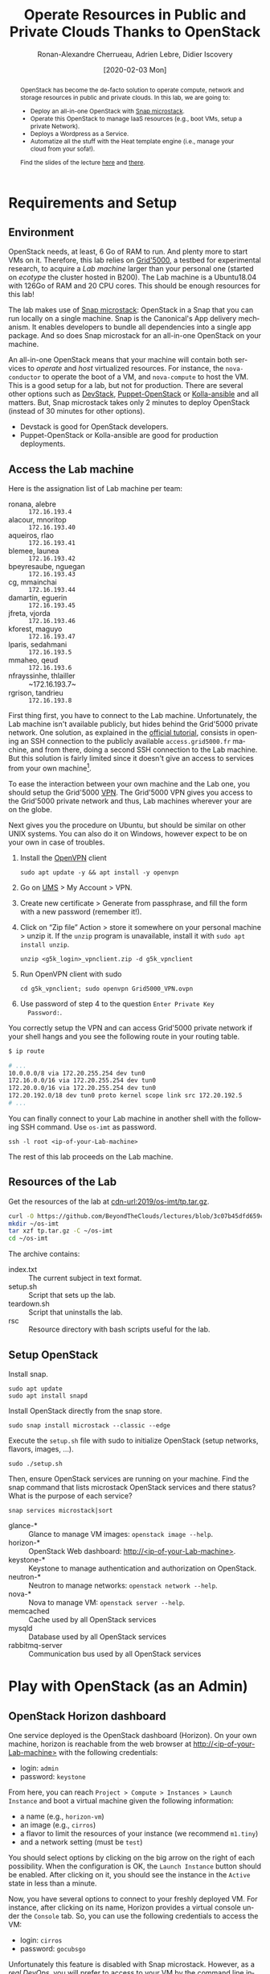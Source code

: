 #+TITLE: Operate Resources in Public and Private Clouds
#+TITLE: Thanks to OpenStack
#+AUTHOR: Ronan-Alexandre Cherrueau, Adrien Lebre, Didier Iscovery
#+EMAIL: {firstname.lastname}@inria.fr
#+DATE: [2020-02-03 Mon]

#+STARTUP: entitiespretty
#+LANGUAGE: en
#+OPTIONS: ^:{} ':t email:t toc:nil
#+PROPERTY: header-args :mkdirp yes
#+MACRO: co  OMH
#+MACRO: c5o Online Mine Hosting
#+LINK: cdn-url      https://github.com/BeyondTheClouds/lectures/blob/3c07b45dfd659cfb5063a199ef92cb09783cb1d8/%s?raw=true
#+LINK: heat-doc     https://docs.openstack.org/heat/train/%s
#+LINK: horizon-url  http://10.16.61.255:80

# -- HTML specific options
#+OPTIONS: html-link-use-abs-url:nil html-preamble:t html-scripts:t html-style:t html5-fancy:t tex:t
#+HTML_DOCTYPE: html5
#+HTML_CONTAINER: div
# #+HTML_LINK_HOME: ../index.html
# #+HTML_LINK_UP: ../index.html
#+HTML_HEAD: <link rel="stylesheet" type="text/css" href="../../../rsc/org.css" />
#+HTML_HEAD: <link rel="stylesheet" type="text/css" href="../../rsc/org.css" />
#+HTML_HEAD: <style>#table-of-contents .tag {display: none;}</style>

#+EXCLUDE_TAGS: noexport
# #+EXCLUDE_TAGS: solution

#+BEGIN_abstract
OpenStack has become the de-facto solution to operate compute, network
and storage resources in public and private clouds. In this lab, we
are going to:
- Deploy an all-in-one OpenStack with [[https://opendev.org/x/microstack/][Snap microstack]].
- Operate this OpenStack to manage IaaS resources (e.g., boot VMs,
  setup a private Network).
- Deploys a Wordpress as a Service.
- Automatize all the stuff with the Heat template engine (i.e., manage
  your cloud from your sofa!).

Find the slides of the lecture [[cdn-url:2018-2019/os-polytech/docs/CloudFogEdgeIntro.pdf][here]] and [[cdn-url:2018-2019/os-polytech/docs/openstack-slides.pdf][there]].
# This document is an [[https://orgmode.org/][Org mode]] document, you can find its source [[cdn-url:index.org][here]].
#+END_abstract

#+TOC: headlines 3

* Table of Contents                                       :TOC_3_gh:noexport:
- [[#requirements-and-setup][Requirements and Setup]]
  - [[#environment][Environment]]
  - [[#access-the-lab-machine][Access the Lab machine]]
  - [[#resources-of-the-lab][Resources of the Lab]]
  - [[#setup-openstack][Setup OpenStack]]
- [[#play-with-openstack-as-an-admin][Play with OpenStack (as an Admin)]]
  - [[#openstack-horizon-dashboard][OpenStack Horizon dashboard]]
  - [[#unleash-the-operator-in-you][Unleash the operator in you]]
    - [[#make-the-world-reaches-the-vm][Make the world reaches the VM]]
    - [[#make-the-vm-reaches-the-world][Make the VM reaches the world]]
  - [[#in-encryption-we-trust][In encryption we trust]]
  - [[#the-art-of-contextualizing-a-vm][The art of contextualizing a VM]]
    - [[#debian-9-ftw][Debian 9 FTW]]
    - [[#cloud-init-in-action][~cloud-init~ in Action]]
  - [[#run-vms-at-near-native-speed][Run VMs at (near-)native speed]]
- [[#deploy-a-wordpress-as-a-service-as-a-devops][Deploy a WordPress as a Service (as a DevOps)]]
- [[#automatize-the-deployment-with-heat][Automatize the Deployment with Heat]]
  - [[#preamble][Preamble]]
  - [[#boot-a-vm][Boot a VM]]
  - [[#need-more-flexibility-lets-add-parameters][Need more flexibility: let's add parameters]]
  - [[#need-to-return-values-lets-use-outputs][Need to return values: let's use outputs!]]
  - [[#integrate-cloud-init][Integrate ~cloud-init~]]
  - [[#dynamic-configuration-with-cloud-init-and-parameters][Dynamic configuration with ~cloud-init~ and parameters]]
  - [[#data-dependency-between-resources][Data dependency between resources]]
  - [[#nested-templates][Nested templates]]
  - [[#nested-templates-with-data-dependency][Nested templates with data dependency]]
  - [[#other-type-of-resources-floating-ip][Other type of resources: floating IP]]
- [[#deploy-a-wordpress-as-a-service-as-a-heat-devops][Deploy a WordPress as a Service (as a Heat DevOps)]]
  - [[#database-vm-template][Database VM template]]
  - [[#web-vm-template][Web VM template]]
  - [[#wordpress-application-template][Wordpress application template]]
- [[#appendix][Appendix]]
  - [[#install-mariadb-on-debian-9][Install MariaDB on Debian 9]]
  - [[#install-wordpress-application-on-debian-9][Install Wordpress application on Debian 9]]
- [[#footnotes][Footnotes]]

* Lecture Notes                                                    :noexport:
#+BEGIN_SRC elisp :results silent :noweb yes
<<export>>
<<publish>>
#+END_SRC

** Export
Do ~C-c C-c~ on the following
#+NAME: export
#+BEGIN_SRC elisp :results silent :noweb yes
(delete-directory "rsc" t)
(org-babel-tangle)
(org-ascii-export-to-ascii)
(org-html-export-to-html)

;; Make the tp.tar.gz
(defun f-cmd (&rest cmds) (s-join " " cmds))
(shell-command (f-cmd "tar czf tp.tar.gz"
                      "index.txt" "setup.sh"
                      "install-heat.sh"
                      "teardown.sh" "rsc"))
#+END_SRC

** Publish
Put it on my personal website and change the link to org file to link
the one in
#+NAME: publish
#+BEGIN_SRC elisp :results silent :noweb yes
(let* ((base-url "https://rcherrueau.github.io")
       (base-dir "~/prog/rcherrueau.github.com/teaching/")
       (export-dir (concat base-dir "2019-2020/os-imt/")))
  ;; Delete export if it exists. Always start from the ground base.
  (when (file-directory-p export-dir)
    (delete-directory export-dir t))

  ;; Create directory and copy index files
  (make-directory export-dir)
  (shell-command (format "cp -r index.html %s" export-dir))
  ;; (shell-command (format "cp -r rsc %s" export-dir))
)
#+END_SRC

** Hide/show solutions
Hide solutions
#+BEGIN_SRC elisp :results silent :noweb yes
(save-excursion
  (while (re-search-forward "\\(BEGIN\\|END\\)_solution" nil t)
    (replace-match "\\1_comment\n# solution"))
  (save-buffer))
#+END_SRC

Show solutions
#+BEGIN_SRC elisp :results silent :noweb yes
(save-excursion
  (while (re-search-forward "\\(BEGIN\\|END\\)_comment\n# solution" nil t)
    (replace-match "\\1_solution"))
  (save-buffer))
#+END_SRC

* Requirements and Setup
** Environment
OpenStack needs, at least, 6 Go of RAM to run. And plenty more to
start VMs on it. Therefore, this lab relies on [[https://www.grid5000.fr/][Grid'5000]], a testbed
for experimental research, to acquire a /Lab machine/ larger than your
personal one (started on /ecotype/ the cluster hosted in B200). The
Lab machine is a Ubuntu18.04 with 126Go of RAM and 20 CPU cores. This
should be enough resources for this lab!

The lab makes use of [[https://github.com/CanonicalLtd/microstack][Snap microstack]]: OpenStack in a Snap that you can
run locally on a single machine. Snap is the Canonical's App delivery
mechanism. It enables developers to bundle all dependencies into a
single app package. And so does Snap microstack for an all-in-one
OpenStack on your machine.

An all-in-one OpenStack means that your machine will contain both
services to /operate/ and /host/ virtualized resources. For instance,
the ~nova-conductor~ to operate the boot of a VM, and ~nova-compute~
to host the VM. This is a good setup for a lab, but not for
production. There are several other options such as [[https://docs.openstack.org/devstack/latest/index.html][DevStack]],
[[https://docs.openstack.org/puppet-openstack-guide/latest/][Puppet-OpenStack]] or [[https://docs.openstack.org/developer/kolla-ansible/][Kolla-ansible]] and all matters. But, Snap
microstack takes only 2 minutes to deploy OpenStack (instead of 30
minutes for other options).

#+BEGIN_note
- Devstack is good for OpenStack developers.
- Puppet-OpenStack or Kolla-ansible are good for production
  deployments.
#+END_note

** Access the Lab machine
:PROPERTIES:
:CUSTOM_ID: sec:assign-lab
:END:
Here is the assignation list of Lab machine per team:
- ronana, alebre :: ~172.16.193.4~
- alacour, mnoritop :: ~172.16.193.40~
- aqueiros, rlao :: ~172.16.193.41~
- blemee, launea :: ~172.16.193.42~
- bpeyresaube, nguegan :: ~172.16.193.43~
- cg, mmainchai :: ~172.16.193.44~
- damartin, eguerin :: ~172.16.193.45~
- jfreta, vjorda :: ~172.16.193.46~
- kforest, maguyo :: ~172.16.193.47~
- lparis, sedahmani :: ~172.16.193.5~
- mmaheo, qeud :: ~172.16.193.6~
- nfrayssinhe, thlailler :: ~172.16.193.7~
- rgrison, tandrieu :: ~172.16.193.8~

First thing first, you have to connect to the Lab machine.
Unfortunately, the Lab machine isn't available publicly, but hides
behind the Grid'5000 private network. One solution, as explained in
the [[https://www.grid5000.fr/mediawiki/index.php/Getting_Started#Connecting_for_the_first_time][official tutorial]], consists in opening an SSH connection to the
publicly available ~access.grid5000.fr~ machine, and from there, doing
a second SSH connection to the Lab machine. But this solution is
fairly limited since it doesn't give an access to services from your
own machine[fn:g5k-tunnel].

To ease the interaction between your own machine and the Lab one, you
should setup the Grid'5000 [[https://en.wikipedia.org/wiki/Virtual_private_network][VPN]]. The Grid'5000 VPN gives you access to
the Grid'5000 private network and thus, Lab machines wherever your are
on the globe.

Next gives you the procedure on Ubuntu, but should be similar on other
UNIX systems. You can also do it on Windows, however expect to be on
your own in case of troubles.

1. Install the [[https://openvpn.net/][OpenVPN]] client
   : sudo apt update -y && apt install -y openvpn
3. Go on [[https://api.grid5000.fr/stable/users/][UMS]] > My Account > VPN.
4. Create new certificate > Generate from passphrase, and fill the
   form with a new password (remember it!).
5. Click on "Zip file" Action > store it somewhere on your personal
   machine > unzip it. If the ~unzip~ program is unavailable, install
   it with ~sudo apt install unzip~.
   : unzip <g5k_login>_vpnclient.zip -d g5k_vpnclient
6. Run OpenVPN client with sudo
   : cd g5k_vpnclient; sudo openvpn Grid5000_VPN.ovpn
7. Use password of step 4 to the question ~Enter Private Key
   Password:~.

You correctly setup the VPN and can access Grid'5000 private network
if your shell hangs and you see the following route in your routing
table.
#+begin_src bash
$ ip route

# ...
10.0.0.0/8 via 172.20.255.254 dev tun0
172.16.0.0/16 via 172.20.255.254 dev tun0
172.20.0.0/16 via 172.20.255.254 dev tun0
172.20.192.0/18 dev tun0 proto kernel scope link src 172.20.192.5
# ...
#+end_src

You can finally connect to your Lab machine in another shell with the
following SSH command. Use ~os-imt~ as password.
: ssh -l root <ip-of-your-Lab-machine>

The rest of this lab proceeds on the Lab machine.

** Resources of the Lab
:PROPERTIES:
:CUSTOM_ID: sec:rscs-lab
:END:
Get the resources of the lab at [[cdn-url:2019/os-imt/tp.tar.gz]].

#+BEGIN_SRC bash
curl -O https://github.com/BeyondTheClouds/lectures/blob/3c07b45dfd659cfb5063a199ef92cb09783cb1d8/2019-2020/os-imt/tp.tar.gz?raw=true
mkdir ~/os-imt
tar xzf tp.tar.gz -C ~/os-imt
cd ~/os-imt
#+END_SRC

The archive contains:
- index.txt :: The current subject in text format.
- setup.sh :: Script that sets up the lab.
- teardown.sh :: Script that uninstalls the lab.
- rsc :: Resource directory with bash scripts useful for the lab.

** Setup OpenStack
Install snap.
: sudo apt update
: sudo apt install snapd

Install OpenStack directly from the snap store.
: sudo snap install microstack --classic --edge

Execute the ~setup.sh~ file with sudo to initialize OpenStack (setup
networks, flavors, images, ...).
: sudo ./setup.sh

#+BEGIN_do
Then, ensure OpenStack services are running on your machine. Find the
snap command that lists microstack OpenStack services and there
status? What is the purpose of each service?

#+BEGIN_solution
: snap services microstack|sort

- glance-* :: Glance to manage VM images: ~openstack image --help~.
- horizon-* :: OpenStack Web dashboard: [[http://<ip-of-your-Lab-machine>]].
- keystone-* :: Keystone to manage authentication and authorization
                on OpenStack.
- neutron-* :: Neutron to manage networks: ~openstack network --help~.
- nova-* :: Nova to manage VM: ~openstack server --help~.
- memcached :: Cache used by all OpenStack services
- mysqld :: Database used by all OpenStack services
- rabbitmq-server :: Communication bus used by all OpenStack services
#+END_solution
#+END_do

*** Installation script                                            :noexport:
#+BEGIN_SRC bash :noweb tangle :tangle ./setup.sh :shebang #!/usr/bin/env bash
set -o errexit
set -o xtrace

# Install the bare necessities
apt install --yes --quiet silversearcher-ag curl tcpdump kmod vim htop
snap install openstackclients --classic --candidate

# Initialize  OpenStack
microstack.init --auto

# Put Identity endpoint in the `microstack` region.
#
# Identity endpoint is put in `None` region. This makes it unavailable
# from a client in the default `microstack` region (as student).
# $ sudo microstack.openstack endpoint list --service Identity
# > +--------+--------------+--------------+-----------+----------------------------+
# > | Region | Service Name | Service Type | Interface | URL                        |
# > +--------+--------------+--------------+-----------+----------------------------+
# > | None   | keystone     | identity     | admin     | http://10.20.20.1:5000/v3/ |
# > | None   | keystone     | identity     | internal  | http://10.20.20.1:5000/v3/ |
# > | None   | keystone     | identity     | public    | http://10.20.20.1:5000/v3/ |
# > +--------+--------------+--------------+-----------+----------------------------+
for id in $(microstack.openstack endpoint list --service identity -c ID -f value)
do
    microstack.openstack endpoint set --region microstack "${id}"
done

# Make nova use qemu instead of qemu-kvm
# i.e,:
# > [libvirt]
# > virt_type = kvm             # rewrite to qemu
# > cpu_mode = host-passthrough # rewrite to host-model
NOVA_HYPERV_CONF=/var/snap/microstack/common/etc/nova/nova.conf.d/hypervisor.conf
sed -i 's|virt_type.\+|virt_type = qemu|' $NOVA_HYPERV_CONF
sed -i 's|cpu_mode.\+|cpu_mode = host-model|' $NOVA_HYPERV_CONF
snap restart microstack.nova-compute

# Change horizon conf to make it listen on any host
HORIZON_CONF=/var/snap/microstack/common/etc/horizon/local_settings.d/_09_rcherr_horizon_tweaks.py
echo "# Allow connections from any hosts" > $HORIZON_CONF
echo "ALLOWED_HOSTS = ['*']" > $HORIZON_CONF
snap restart microstack.horizon-uwsgi

# Put snap openstackclients into the path.
export PATH=/snap/bin:$PATH

set +o xtrace
<<lst:undo-icmp/ssh-sec-groups>>

<<lst:undo-extnet-setup>>
set -o xtrace
#+END_SRC

*** Teardown script                                                :noexport:
#+BEGIN_SRC bash :noweb tangle :tangle ./teardown.sh :shebang #!/usr/bin/env bash
set -o xtrace

<<lst:undo-extnet-setup>>

sudo snap remove --purge openstackclients
sudo microstack.remove --auto --purge
#+END_SRC

* Play with OpenStack (as an Admin)
:PROPERTIES:
:CUSTOM_ID: sec:play-with-os
:END:
** OpenStack Horizon dashboard
One service deployed is the OpenStack dashboard (Horizon). On your own
machine, horizon is reachable from the web browser at
[[http://<ip-of-your-Lab-machine>]] with the following credentials:
- login: ~admin~
- password: ~keystone~

From here, you can reach ~Project > Compute > Instances > Launch
Instance~ and boot a virtual machine given the following information:
- a name (e.g., ~horizon-vm~)
- an image (e.g., ~cirros~)
- a flavor to limit the resources of your instance (we recommend
  ~m1.tiny~)
- and a network setting (must be ~test~)

You should select options by clicking on the big arrow on the right of
each possibility. When the configuration is OK, the ~Launch Instance~
button should be enabled. After clicking on it, you should see the
instance in the ~Active~ state in less than a minute.

Now, you have several options to connect to your freshly deployed VM.
For instance, after clicking on its name, Horizon provides a virtual
console under the ~Console~ tab. So, you can use the following
credentials to access the VM:
- login: ~cirros~
- password: ~gocubsgo~
Unfortunately this feature is disabled with Snap microstack. However,
as a /real DevOps/, you will prefer to access to your VM by the
command line interface ...

** Unleash the operator in you
:PROPERTIES:
:CUSTOM_ID: sec:os-cli
:END:
While Horizon is helpful to discover OpenStack features, this is not
the tool of choice for a real operator. A real operator prefers
command line interface 😄. You are lucky, OpenStack provides such a
command line interface.

To use it, you need to set your environment with the OpenStack
credentials, so that the command line won't bother you by requiring
credentials each time. You can retrieve this information through the
Horizon interface by clicking on the ~admin~ dropdown list at the top
right corner, and get the "OpenStack RC File V3" (or by following
[[http://<ip-of-your-Lab-machine>/project/api_access/openrc/]]).

To setup your environment please download and source this file on your
Lab machine.
: source ./admin-openrc.sh

You can then check that your environment is correctly set.
#+begin_src bash
$ env|fgrep OS_|sort

OS_AUTH_URL==http://10.20.20.1:5000/v3/
OS_IDENTITY_API_VERSION=3
OS_INTERFACE=public
OS_PASSWORD=keystone
OS_PROJECT_DOMAIN_ID=default
OS_PROJECT_ID=76c02713292e4d3cba0625c9995a96aa
OS_PROJECT_NAME=admin
OS_REGION_NAME=microstack
OS_USER_DOMAIN_NAME=Default
OS_USERNAME=admin
#+end_src

All operations to manage OpenStack are done through one unique command
line, called ~openstack <service> <action> ...~. Doing an ~openstack
--help~ displays the /really long/ list of services/possibilities
provided by this command. The following gives you a selection of the
most often used commands to operate your Cloud:
- List OpenStack running services :: ~openstack endpoint list~
- List images :: ~openstack image list~
- List flavors :: ~openstack flavor list~
- List networks :: ~openstack network list~
- List computes :: ~openstack hypervisor list~
- List VMs (running or not) :: ~openstack server list~
- Get details on a specific VM :: ~openstack server show <vm-name>~
- Start a new VM :: ~openstack server create --image <image-name> --flavor <flavor-name> --nic net-id=<net-id> <vm-name>~
- View VMs logs :: ~openstack console log show <vm-name>~

#+BEGIN_do
Using all these commands, you can use the CLI to start a new tiny
cirros VM called ~cli-vm~.
#+BEGIN_solution
#+BEGIN_src bash
openstack server create \
  --image cirros \
  --flavor m1.tiny \
  --network test \
  cli-vm
#+END_src
#+END_solution
#+END_do

Then, display the information about your VM with the following
command:
: openstack server show cli-vm

Note in particular the ~status~ of your VM (and how to extract that
information from the command line with the ~-c~ and ~-f~ options).
: openstack server show cli-vm -c status -f json

This status will go from ~BUILD~: OpenStack is looking for the best
place to boot the VM; to ~ACTIVE~: your VM is running. The status
could also be ~ERROR~ if you are experiencing hard times with your
infrastructure.

A VM in ~ACTIVE~ state still has to go through the [[http://www.tldp.org/LDP/intro-linux/html/sect_04_02.html][boot process and
init]]. Hence, you may still have to wait for one minute or two that
your VM finishes to boot. You can check that your VM finished to boot
by looking at its logs with ~openstack console log show cli-vm~. A
CirrOS VM finished to boot when last lines are:
#+BEGIN_EXAMPLE
=== cirros: current=0.4.0 latest=0.4.0 uptime=29.16 ===
  ____               ____  ____
 / __/ __ ____ ____ / __ \/ __/
/ /__ / // __// __// /_/ /\ \
\___//_//_/  /_/   \____/___/
   http://cirros-cloud.net


login as 'cirros' user. default password: 'gocubsgo'. use 'sudo' for root.
cli-vm login:
#+END_EXAMPLE

*** Make the world reaches the VM
With the previous ~openstack server create~ command, the VM boots with
a private IP. Private IPs are used for communication between VMs,
meaning you cannot ping your VM from an external network (e.g., the
Lab machine). To make your VM pingable from the Lab machine, you have
to manually affect it a floating IP of the ~external~ network.
#+BEGIN_SRC bash
ALLOCATED_FIP=$(openstack floating ip create \
  -c floating_ip_address -f value external)
echo "${ALLOCATED_FIP}"
openstack server add floating ip cli-vm "${ALLOCATED_FIP}"
#+END_SRC

Then, ask again for the status of your VM and its IPs.
: openstack server show cli-vm -c status -c addresses

#+BEGIN_comment
*Note for the teacher:* The [[lst:undo-icmp/ssh-sec-groups]] code undoes
the [[https://opendev.org/x/microstack/src/commit/1a25e50a172db7331edf2f836f3c2005222bb4c5/tools/init/init/questions/__init__.py#L697-L726][microstack setup of default security rules]], so students have to
resolve the next challenge (i.e., the next ~begin_do~). This bash
snippet is tangle into [[file:setup.sh]] and could be disable in case of a
no network-oriented students.
#+END_comment
#+name: lst:undo-icmp/ssh-sec-groups
#+begin_src bash :exports none
# Remove icmp and tcp security group rules of `microstack.init --auto`
for rule in $(microstack.openstack security group rule list --protocol icmp -c ID -f value)
do
    microstack.openstack security group rule delete "${rule}"
done
for rule in $(microstack.openstack security group rule list --protocol tcp -c ID -f value)
do
    microstack.openstack security group rule delete "${rule}"
done
#+end_src

#+BEGIN_do
Ping ~cli-vm~ on its floating IP.
: ping "$ALLOCATED_FIP"

Does it work? Why? Hint: [[https://docs.openstack.org/neutron/latest/feature_classification/general_feature_support_matrix.html#operation_Security_Groups][OpenStack sets security groups by default]].
Find the command that list the security group rules of the ~admin~
project. # (i.e., ~openstack project show admin~).

#+BEGIN_solution
Regarding security rules, OpenStack is very conservative by default
and prevents ingress and egress traffic. Spot the ~None~ value at ~IP
Protocol~, and ~0.0.0.0/0~ [[https://en.wikipedia.org/wiki/Classless_Inter-Domain_Routing][CIDR]] at ~IP Range~, in the result table of
the command that list security group rules of the admin project: These
values should be interpreted as /"~None~ protocol on any (~0.0.0.0/0~)
network is allowed"/.
#+BEGIN_src bash
$ SECGROUP_ID=`openstack security group list --project admin -f value -c ID`
$ openstack security group rule list -c ID -c "IP Protocol" -c "IP Range" $SECGROUP_ID

+--------------------------------------+-------------+-----------+
| ID                                   | IP Protocol | IP Range  |
+--------------------------------------+-------------+-----------+
| 473c2c5e-bd23-4b56-9d33-2276e483ac33 | None        | 0.0.0.0/0 |
| ecd3aa5a-acde-4e9f-9738-14945bcee258 | None        | 0.0.0.0/0 |
| 5b08ae18-ed18-4a82-8382-aa1cfc3effff | None        | ::/0      |
| 9b104d51-61d2-4a0f-bac4-36b5803ac721 | None        | ::/0      |
+--------------------------------------+-------------+-----------+
#+END_src
#+END_solution

Then, make it work for ~10.20.20.0/24~ network. See examples of
security groups rules in the [[https://docs.openstack.org/neutron/latest/admin/deploy-lb-selfservice.html#verify-network-operation][neutron doc]].

#+BEGIN_solution
To make it work, you have to setup new rules in the security group of
the ~admin~ project. The following rules allow ICMP packets (for ping)
and TCP on port 22 (for SSH connection) on the VM.
#+BEGIN_src bash
openstack security group rule create $SECGROUP_ID --proto icmp --remote-ip 10.20.20.0/24
openstack security group rule create $SECGROUP_ID --proto tcp --remote-ip 10.20.20.0/24 \
  --dst-port 22
#+END_src
#+END_solution
#+END_do

Once you succeed to ping the vm, you should also be able to SSH on it.
: ssh -l cirros "$ALLOCATED_FIP"

*** Make the VM reaches the world
#+BEGIN_comment
*Note for the teacher:* The [[lst:undo-extnet-setup]] code undoes the
[[https://opendev.org/x/microstack/src/commit/1a25e50a172db7331edf2f836f3c2005222bb4c5/snap-overlay/bin/setup-br-ex#L21-L22][microstack network setup]], so students have to resolve the next
challenge (i.e., the next ~begin_do~). This bash snippet is tangle
into [[file:setup.sh]] and could be disable in case of a no
network-oriented students.
#+END_comment
#+name: lst:undo-extnet-setup
#+begin_src bash :exports none
# Undo the external network setup of `microstack.init --auto`
sysctl -w net.ipv4.ip_forward=0 > /dev/null
extcidr=10.20.20.0/24  # find it with `sudo iptables -t nat -L`
iptables -w -t nat -D POSTROUTING -s $extcidr ! -d $extcidr -j MASQUERADE > /dev/null
#+end_src

From the cirros, ping the outside world.
: ping 8.8.8.8  # GOOGLE could you HEAR me?!

#+BEGIN_do
Does it work? Why? To help you in your diagnosis, here is a list of
hints to check:
- Ping the VM and Google *from the Lab machine*. The ping should work
  for both. What does it mean for the Lab machine regarding
  communications between VMs and the Internet?
  #+BEGIN_solution
  : ping -c 2 $ALLOCATED_FIP; ping -c 2 8.8.8.8
  The ping from the Lab machine works for both the VM and Google.
  Thus, the Lab machine /could be a gateway/ between VMs and the
  Internet.
  #+END_solution

- Note the IP address of ~$ALLOCATED_FIP~. From which network this IP
  comes? Which NIC serves that network on the Lab machine?
  #+BEGIN_solution
  : echo "$ALLOCATED_FIP"
  : openstack subnet show external-subnet -c cidr -c allocation_pools
  : ip address | fgrep -B 2 10.20.20
  The IP of the VM comes from the network 10.20.20.0/24, which is
  served on the Lab machine by ~br-ex~.
  #+END_solution

- Do a ~tcpdump~ on that NIC. Do you see the ICMP packets from
  ~$ALLOCATED_FIP~ that flow over that NIC?
  #+BEGIN_solution
  : sudo tcpdump -nni br-ex icmp
  The ~tcpdump~ on ~br-ex~ shows ping ~echo request~ packets, but no
  ~echo reply~. So the packets are lost somewhere.... In other words,
  the Lab machine does not play its role of gateway between VMs and
  the Internet.
  #+END_solution

- Find the route that forward packets to the Internet on Lab machine.
  Do a ~tcpdump~ on the NIC that servers that route. Do you see the
  ICMP packets flow over that NIC?
  #+BEGIN_solution
  To ensure that something is wrong on the Lab machine regarding its
  role of gateway between VMs and the Internet, let's find the route
  that forwards Google packets out of the Lab machine.
  : $ ip route
  :
  : default via 192.168.121.1 dev eth0 proto dhcp src 192.168.121.77 metric 100
  : 10.20.20.0/24 dev br-ex proto kernel scope link src 10.20.20.1
  : 192.168.121.0/24 dev eth0 proto kernel scope link src 192.168.121.77
  : 192.168.121.1 dev eth0 proto dhcp scope link src 192.168.121.77 metric 100
  The command does not show up an /explicit/ route for ~8.8.8.0/9~
  packets. This means that packets are supposed to flow through the
  /default/ route served by the ~eth0~ NIC on my machine.

  Next, do a ~tcpdump~ on that NIC to see if the ICMP packet go
  through it.
  : sudo tcpdump -nni eth0 icmp
  Nothing appears. So ICMP packet are lost somewhere between ~br-ex~
  and ~eth0~, despite the first hint.

  To put it differently, the Lab machine does not forward the incoming
  traffic on ~br-ex~ to ~eth0~. And this is normal, there is [[https://serverfault.com/questions/749682/ip-forwarding-on-linux-anything-important-to-make-sure-to-do-or-know][no reason]]
  for Linux to enable this by default. However in our case, we have to
  activate it. This is called /Kernel IP Forwarding/, and it could be
  set up with the next command (or ~echo 1 >
  /proc/sys/net/ipv4/ip_forward~).
  : sudo sysctl -w net.ipv4.ip_forward=1

  #+BEGIN_note
  Sometimes activating the kernel IP forwarding is not enough,
  [[http://www.microhowto.info/howto/enable_forwarding_of_ipv4_packets.html#idp17360][especially in case of firewalling]]. A common place to perform packet
  filtering of routed traffic is in the ~FORWARD~ chain of the filter
  table.
  : sudo iptables -t filter -L FORWARD -n

  If a rule drops packet, then it is mandatory to accept them with a
  new rule.
  : iptables -A FORWARD -j ACCEPT
  #+END_note
  #+END_solution

- After making the packets flow on the second NIC, is everything OK
  with the IP address of the source in the ~tcpdump~ on ~eth0~?
  #+BEGIN_solution
  From now, the ping of Google from the VM reaches Internet via ~eth0~
  (as seen by ~tcpdump -nni eth0 icmp~). Unfortunately, it still does
  not do the trick, because the packet goes out with the ~10.20.20.*~
  source address. For this reason, Google sees ~ICMP echo request~
  incoming packets from ~10.20.20.*~ and hence, replies ~ICMP echo
  reply~ to ~10.20.20.*~ which does not makes sense out of a private
  network.

  You have to change the source IP of out packet (~10.20.20.*~) to
  gateway's IP (i.e., Your lab machine). The ~iptables~ will then
  automatically change the replied packet's destination IP
  (~<ip-of-your-Lab-machine>~) to the original source IP
  (~10.20.20.*~). This process is called a SNAT and you can implement
  it with ~iptables~ (see,
  https://www.systutorials.com/1372/setting-up-gateway-using-iptables-and-route-on-linux/).

  Set up the SNAT with ~iptables~. The following rule should be read
  "In the ~nat~ table, for packets that leave the machine (~-A
  POSTROUTING~) and incoming from network ~10.20.20.0/24~ (~-s~) and
  not at destination of the network ~10.20.20.0/24~ (~! -d~), then
  replace the sender's address by the router's address (~-j
  MASQUERADE~)."
  # : sudo iptables -t nat -A POSTROUTING ! -d 10.20.20.0/24 -o <NIC-of-your-Lab-machine> -j SNAT --to-source <ip-of-your-Lab-machine>
  : sudo iptables -t nat -A POSTROUTING -s 10.20.20.0/24 ! -d 10.20.20.0/24 -j MASQUERADE
  #+END_solution
#+END_do

Go on, and play with the ~openstack~ cli. For instance, list all
features offered by Nova with ~openstack server --help~ and try to
figure out how to:
1. SSH on ~cli-vm~ using its name rather than its IP;
2. Suspend and resume it;
3. Create a snapshot of ~cli-vm~;
4. Boot a new machine ~cli-vm-clone~ from the snapshot.
5. Delete ~cli-vm-clone~;

#+BEGIN_solution
#+BEGIN_SRC bash
# 1.
openstack server ssh cli-vm -l cirros
# 2.
openstack server suspend cli-vm; openstack server show cli-vm -c status
openstack server resume cli-vm; openstack server show cli-vm -c status
# 3.
openstack server image create --name cli-vm-img cli-vm; openstack image list
# 4.
openstack server create --wait --flavor m1.tiny \
  --network test --image cli-vm-img \
  cli-vm-clone
# 5.
openstack server delete cli-vm-clone
#+END_SRC
#+END_solution

** In encryption we trust
:PROPERTIES:
:CUSTOM_ID: sec:enc-trust
:END:
Any cirros VMs share the same credentials (i.e., ~cirros~, ~gocubsgo~)
which is a security problem. As a IaaS DevOps, you want that only some
clients can SSH on the VMs. Fortunately, OpenStack helps with the
management of SSH keys. OpenStack can generate a SSH key and push the
public counterpart on the VM. Therefore, doing a ~ssh~ on the VM will
use the SSH key instead of asking the client to fill the credentials.

Make an SSH key and store the private counterpart in =./admin.pem=.
Then, give that file the correct permission access.
: openstack keypair create --private-key ./admin.pem admin
: chmod 600 ./admin.pem

Start a new VM and ask OpenStack to copy the public counterpart of
your SSH key in the =~/.ssh/authorized_keys= of the VM (i.e., note the
~--key-name admin~).
#+BEGIN_SRC bash
openstack server create --wait --image cirros \
  --flavor m1.tiny --network test \
  --key-name admin cli-vm-adminkey
#+END_SRC

Attach it a floating IP.
#+BEGIN_SRC bash
openstack server add floating ip \
  cli-vm-adminkey \
  $(openstack floating ip create -c floating_ip_address -f value external)
#+END_SRC

Now you can access your VM using SSH without filling credentials.
#+BEGIN_SRC bash
openstack server ssh cli-vm-adminkey \
  --login cirros \
  --identity ./admin.pem
#+END_SRC

#+BEGIN_note
Or directly with the ~ssh~ command --- for bash lovers ❤.
: ssh -i ./admin.pem -l cirros $(openstack server show cli-vm-adminkey -c addresses -f value | sed  -Er 's/test=.+ (10\.20\.20\.[0-9]+).*/\1/g')

A regular ~ssh~ command looks like ~ssh -i <identity-file> -l <name>
<server-ip>~. The OpenStack command followed by the ~sed~ returns the
floating IP of ~cli-vm-adminkey~. You may have to adapt it a bit
according to your network cidr.
: openstack server show cli-vm-adminkey -c addresses -f value | sed  -Er 's/test=.+ (10\.20\.20\.[0-9]+).*/\1/g'
#+END_note

** The art of contextualizing a VM
Contextualizing is the process that automatically installs software,
alters configurations, and does more on a machine as part of its boot
process. On OpenStack, contextualizing is achieved thanks to
[[https://cloud-init.io/][~cloud-init~]]. It is a program that runs at the boot time to customize
the VM.

You have already used ~cloud-init~ without even knowing it! The
previous command ~openstack server create~ with the ~--identity~
parameter tells OpenStack to make the public counterpart of the SSH
key available to the VM. When the VM boots for the first time,
~cloud-init~ is (among other tasks) in charge of fetching this public
SSH key from OpenStack, and copy it to =~/.ssh/authorized_keys=.
Beyond that, ~cloud-init~ is in charge of many aspects of the VM
customization like mounting volume, resizing file systems or setting
an hostname (the list of ~cloud-init~ modules can be found [[http://cloudinit.readthedocs.io/en/latest/topics/modules.html][here]]).
Furthermore, ~cloud-init~ is able to run a bash script that will be
executed on the VM as ~root~ during the boot process.

*** Debian 9 FTW
:PROPERTIES:
:CUSTOM_ID: sec:debian9-ftw
:END:
When it comes the time to deal with real applications, we cannot use
cirros VMs anymore. A Cirros VM is good for testing because it starts
fast and has a small memory footprint. However, do not expect to
launch [[https://en.wikipedia.org/wiki/MariaDB][MariaDB]] or even [[https://github.com/busyloop/lolcat][~lolcat~]] on a cirros.

We are going to run several Debian9 VMs in this section. But, a
Debian9 takes a lot more of resources to run. For this reason, you may
want to release all your resources before going further.

#+NAME: lst:delete-rscs
#+BEGIN_SRC bash
# Delete VMs
for vm in $(openstack server list -c ID -f value); do \
  echo "Deleting ${vm}..."; \
  openstack server delete "${vm}"; \
done

# Releasing floating IPs
for ip in $(openstack floating ip list -c "Floating IP Address" -f value); do \
  echo "Releasing ${ip}..."; \
  openstack floating ip delete "${ip}"; \
done
#+END_SRC

Then, download the Debian9 image with support of ~cloud-init~.
#+BEGIN_SRC bash
curl -L -o /tmp/debian-9.qcow2 \
  https://cdimage.debian.org/cdimage/openstack/current-9/debian-9-openstack-amd64.qcow2
#+END_SRC

#+BEGIN_do
Import the image into Glance; name it ~debian-9~. Use ~openstack image
create --help~ for creation arguments. Find values example with
~openstack image show cirros~.
#+BEGIN_solution
#+BEGIN_SRC bash
openstack image create --disk-format=qcow2 \
  --container-format=bare --property architecture=x86_64 \
  --public --file /tmp/debian-9.qcow2 \
  debian-9
#+END_SRC
#+END_solution

And, create a new ~m1.mini~ flavor with 5 Go of Disk, 2 Go of RAM, 2
VCPU and 1 Go of swap. Use ~openstack flavor create --help~ for
creation arguments.
#+BEGIN_solution
#+BEGIN_SRC bash
openstack flavor create --ram 2048 \
  --disk 5 --vcpus 2 --swap 1024 \
  --public m1.mini
#+END_SRC
#+END_solution
#+END_do

*** ~cloud-init~ in Action
:PROPERTIES:
:CUSTOM_ID: sec:cloud-init
:END:
To tell ~cloud-init~ to load and execute a specific script at boot
time, you should append the ~--user-data <file/path/of/your/script>~
extra argument to the regular ~openstack server create~ command.

#+BEGIN_do
Start a new VM named ~art-vm~ based on the ~debian-9~ image and the
~m1.mini~ flavor. The VM should load and execute the script [[lst:art.sh]]
-- available under [[cdn-url:rsc/art.sh][~rsc/art.sh~]] -- that installs the [[https://github.com/cmatsuoka/figlet][~figlet~]] and
[[https://github.com/busyloop/lolcat][~lolcat~]] softwares on the VM.

#+BEGIN_solution
#+BEGIN_SRC bash
openstack server create --wait --image debian-9 \
  --flavor m1.mini --network test \
  --key-name admin \
  --user-data ./rsc/art.sh \
  art-vm
#+END_SRC
#+END_solution
#+END_do

#+CAPTION: ~cloud-init~ script available under [[cdn-url:rsc/art.sh][~rsc/art.sh~]]
#+NAME: lst:art.sh
#+BEGIN_SRC bash :tangle ./rsc/art.sh
#!/usr/bin/env bash
# Fix DNS resolution
echo "" > /etc/resolv.conf
echo "nameserver 8.8.8.8" >> /etc/resolv.conf

# Install figlet and lolcat
apt update
apt install -y figlet lolcat
#+END_SRC

You can follow the correct installation of software with:
: watch openstack console log show --lines=20 art-vm

#+BEGIN_do
Could you notice /when/ the VM has finished to boot based on the
~console log~ output?
#+BEGIN_solution
#+BEGIN_src bash :tangle ./rsc/wordpress-deploy.sh :shebang #!/usr/bin/env bash
function wait_contextualization {
  # Get the log
  local vm="$1"
  local console_log=$(openstack console log show --lines=20 "${vm}")

  # Loop till cloud-init finished
  local cloudinit_end_rx="Cloud-init v\. .\+ finished"
  echo "Waiting for cloud-init to finish..."
  echo "Current status is:"
  while ! echo "${console_log}"|grep -q "${cloudinit_end_rx}"
  do
      echo "${console_log}"
      sleep 5

      # Compute the new console log before clearing
      # so the screen is not blank for two long.
      local new_console_log=$(openstack console log show --lines=20 "${vm}")

      # Clear the screen (`cuu1` move cursor up by one line, `el`
      # clear the line)
      while read -r line; do
          tput cuu1; tput el
      done <<< "${console_log}"

      console_log="${new_console_log}"
  done

  # cloud-init finished
  echo "${console_log}"|grep "${CLOUDINIT_END_RX}"
}
#+END_src

Then use it as the following.
: wait_contextualization art-vm
#+END_solution
#+END_do

Then, attach it a floating IP.
#+BEGIN_SRC bash
openstack server add floating ip \
  art-vm \
  $(openstack floating ip create -c floating_ip_address -f value external)
#+END_SRC

Hence, you can jump on the VM and call the ~figlet~ and ~lolcat~
software.
#+BEGIN_example
$ openstack server ssh art-vm \
    --login debian \
    --identity ./admin.pem

The authenticity of host '10.20.20.13 (10.20.20.13)' can't be established.
ECDSA key fingerprint is SHA256:WgAn+/gWYg9MkauihPyQGwC0LJ8sLWM/ySrUzN8cK9w.
Are you sure you want to continue connecting (yes/no)? yes

debian@art-vm:~$ figlet "The Art of Contextualizing a VM" | lolcat
#+END_example

** Run VMs at (near-)native speed
Every time you do an ~openstack server create ...~, your request hits,
at some point, the ~nova~ services. It starts by the ~nova-api~ that
processes the REST request. The API, in turns, calls the
~nova-conductor~ that orchestrates the boot: performs some checks,
finds eligible computes and chooses one to transmit the boot order to
its ~nova-compute~. Finally, the ~nova-compute~ asks to the underlying
hypervisor to start the VM.

In your current setup, the hypervisor of your ~nova-compute~ runs
[[https://en.wikipedia.org/wiki/QEMU][QEMU]]. QEMU is a free emulator for hardware virtualization. It supports
a large variety of guest operating systems, but the emulation is a bit
slow. Fortunately, QEMU can be used with [[http://www.linux-kvm.org/][KVM]] to run virtual machines
at near-native speed. KVM (Kernel-based Virtual Machine) is a free
full virtualization solution for Linux that takes advantage of x86
hardware extensions (Intel VT or AMD-V).

To check if the x86 of your Lab machine provides hardware
virtualization, execute the following command.
: egrep -c '(vmx|svm)' /proc/cpuinfo
If it outputs a number greater than 0, then proceed with the following
to speed up the VMs execution. Seek the [[https://docs.openstack.org/nova/stein/admin/configuration/hypervisor-kvm.html][Nova documentation]] for some
help.

#+BEGIN_do
- Check that the KVM kernel module is loaded, and load it otherwise.
  #+BEGIN_solution
  /From the [[https://docs.openstack.org/nova/stein/admin/configuration/hypervisor-kvm.html#for-x86-based-systems][Nova documentation]]/

  Do the following command to list the loaded kernel modules and
  verify that the KVM modules are loaded.
  : lsmod|fgrep kvm
  If the output includes ~kvm_intel~ or ~kvm_amd~, the KVM hardware
  virtualization modules are loaded and your kernel meets the module
  requirements for OpenStack Compute.

  If the output does not show that the KVM module is loaded, run the
  next command.
  : modprobe -a kvm
  : modprobe -a kvm-intel  # for Intel
  : modprobe -a kvm-amd    # for amd
  #+END_solution

- Change the configuration of ~nova-compute~ hypervisor (file
  ~/var/snap/microstack/common/etc/nova/nova.conf.d/hypervisor.conf~)
  to support KVM and restart it.
  #+BEGIN_solution
  : NOVA_HYPERV_CONF=/var/snap/microstack/common/etc/nova/nova.conf.d/hypervisor.conf
  : sudo sed -i 's|virt_type.\+|virt_type = kvm|' $NOVA_HYPERV_CONF
  : sudo sed -i 's|cpu_mode.\+|cpu_mode = host-passthrough|' $NOVA_HYPERV_CONF
  : sudo snap restart microstack.nova-compute
  #+END_solution
#+END_do

Finally, create a new VM such as in the [[#sec:cloud-init][previous section]] and
appreciate how fast your VM displays the ~figlet "The Art of
Contextualizing a VM with KVM" | lolcat~ command.

* Deploy a WordPress as a Service (as a DevOps)
In the previous sessions, we saw how to boot a VM with OpenStack, and
execute a post-installation script using the ~user-data~ mechanism.
Such mechanism can help us to install software but it is not enough to
deploy a real Cloud application. Cloud applications are composed of
multiple services that collaborate to deliver the application. Each
service is in charge of one aspect of the application. This separation
of concerns brings flexibility. If a single service is overloaded, it
is common to deploy new units of this service to balance the load.

Let's take a simple example: [[https://wordpress.org/][WordPress]]! WordPress is a very popular
content management system (CMS) in use on the Web. People use it to
create websites, blogs or applications. It is open-source, written in
PHP and composed of two elements: a Web server (Apache) and database
(MariaDB). Apache serves the PHP code of WordPress and stores its
information in the database.

Automation is a very important concept for DevOps. Imagine you have
your own datacenter and want to exploit it by renting WordPress
instances to your customers. Each time a client rents an instance, you
have to manually deploy it?! No. It would be more convenient to
automate all the operations. 😎

#+BEGIN_do
As the DevOps of {{{co}}} -- {{{c5o}}} -- your job is to automatize
the deployment of WordPress on your OpenStack. To do so, you have to
make a bash script that:

1. Starts ~wordpress-db~: a VM that contains the MariaDB database for
   WordPress.
2. Waits until its final deployment (the database is running)
3. Starts ~wordpress-app~: a VM that contains a web server and serves
   the Wordpress CMS.
4. Finally, connects to the WordPress website and initializes a new
   WordPress project named ~os-oph~.

The ~rsc~ directory provides bash scripts to deploy the MariaDB
database and web server of WordPress (also in [[*Appendix][Appendix]]). Review it
before going any further (spot the *TODO*).

Also, remind to [[#sec:debian9-ftw][clean your environment]].

#+BEGIN_solution
Find the solution in the [[cdn-url:rsc/wordpress-deploy.sh][~rsc/wordpress-deploy.sh~]] script.

First thing first, enable HTTP connections.
#+BEGIN_SRC bash
openstack security group rule create $SECGROUP_ID \
  --proto tcp --remote-ip 0.0.0.0/0 \
  --dst-port 80
#+END_SRC

Then start a VM with the ~wordpress-db~ name, ~debian-9~ image,
~m1.mini~ flavor, ~test~ network and ~admin~ key-pair. Also,
contextualize your VM with the [[cdn-url:rsc/install-mariadb.sh][~rsc/install-mariadb.sh~]] script thanks
to the ~--user-data ./rsc/install-mariadb.sh~ option.

#+BEGIN_SRC bash :tangle ./rsc/wordpress-deploy.sh
openstack server create --wait --image debian-9 \
  --flavor m1.mini --network test \
  --key-name admin \
  --user-data ./rsc/install-mariadb.sh \
  wordpress-db

wait_contextualization wordpress-db
#+END_SRC

Next, start a VM with ~wordpress-app~ name, ~debian-9~ image,
~m1.mini~ flavor, ~test~ network and ~admin~ key-pair. Also,
contextualize your VM with the [[cdn-url:rsc/install-wp.sh][~rsc/install-wp.sh~]] script thanks to
the ~--user-data ./rsc/install-wp.sh~ option. Note that you need to
provide the IP address of the ~wordpress-db~ to this script before
running it.

Set the script with IP address of ~wordpress-db~ # and floating ip
#+BEGIN_SRC bash :tangle ./rsc/wordpress-deploy.sh
sed -i '13s|.*|DB_HOST="'$(openstack server show wordpress-db -c addresses -f value | sed -Er "s/test=//g")'"|' ./rsc/install-wp.sh
#+END_SRC

Then, create ~wordpress-app~.
#+BEGIN_SRC bash :tangle ./rsc/wordpress-deploy.sh :shebang #!/usr/bin/env bash
openstack server create --wait --image debian-9 \
  --flavor m1.mini --network test \
  --key-name admin \
  --user-data ./rsc/install-wp.sh \
  wordpress-app

wait_contextualization wordpress-app
#+END_SRC

Get a floating ip for the VM.
#+BEGIN_SRC bash :tangle ./rsc/wordpress-deploy.sh
WP_APP_FIP=$(openstack floating ip create -c floating_ip_address -f value external)
#+END_SRC

Attach the ~WP_APP_FIP~ floating ip to that VM.
#+BEGIN_SRC bash :tangle ./rsc/wordpress-deploy.sh
openstack server add floating ip wordpress-app "${WP_APP_FIP}"
#+END_SRC

Setup redirection to access your floating ip on port 80.
: sudo iptables -t nat -A PREROUTING -p tcp --dport 8081 -j DNAT --to "${WP_APP_FIP}:80"

Finally, you can reach WordPress on [[http://<ip-of-your-lab>:8080/wp]].

#+BEGIN_note
Optionally, you can do it with an SSH tunnel to access ~10.20.20.*~
from your own machine.
: ssh -NL 8080:<floating-ip>:80 -l root <ip-of-your-lab-machine>

Then, reach WordPress on [[http://localhost:8080/wp]].
#+END_note
#+END_solution
#+END_do

* Automatize the Deployment with Heat
[[heat-doc][Heat]] is the OpenStack orchestrator: it eats templates (called HOT for
Heat Orchestration Template - which are files written in YAML)
describing the OpenStack infrastructure you want to deploy (e.g. VMs,
networks, storages) as well as software configurations. Then the Heat
engine is in charge of sending the appropriate requests to OpenStack
to deploy the system described in your template (deployments are
called ~stacks~ in Heat). This section manipulates Heat to understand
how to deploy applications on OpenStack. Template snippets in the
following are available under the ~rsc/heat-templates/~ directory. You
may also find interesting examples in the [[heat-doc:template_guide/basic_resources.html][Heat documentation]], or on
the [[https://github.com/openstack/heat-templates][heat-templates repository]].


** Preamble
In this last part, the teacher has setup an OpenStack in a DataCenter
(here, on top of Grid'5000) and created member account and project for
each of you (not admin). As a preamble, you should:
- Connect to the Grid'5000 VPN (see §[[#sec:assign-lab]]).
- Go on the [[horizon-url][horizon dashbord]] of teacher's OpenStack and download the
  "OpenStack RC File V3" (see §[[#sec:os-cli]]) on your own machine.
  + user name: your Grid'5000 login
  + password: ~os-imt~
- [[https://github.com/openstack/python-openstackclient/tree/stable/rocky#getting-started][Install the OpenStack CLI]] and [[https://github.com/openstack/python-heatclient/tree/stable/rocky][Heat CLI]] on your own machine.
  # : alias openstack="pipenv run openstack"
- Source the "OpenStack RC File V3".
- Reimport (or maybe recreate) your admin SSH key (see
  §[[#sec:enc-trust]]).
- Download the last version of the Lab resources (see §[[#sec:rscs-lab]]).

Resource names change a bit from previously. Do not hesitate to run
some commands such as the following to know about new names.
- ~openstack network list~
- ~openstack image list~
- ~openstack flavor list~
- ...

** Boot a VM
The simplest HOT template you can declare describes how to boot a VM.
#+BEGIN_SRC yaml :tangle rsc/heat-templates/1_boot_vm.yaml
# The following heat template version tag is mandatory:
heat_template_version: 2017-09-01

# Here we define a simple decription of the template (optional):
description: >
  Simply boot a VM!

# Here we declare the resources to deploy.
# Resources are defined by a name and a type which described many properties:
resources:
  # Name of my resource:
  heat-vm:
    # Its type, here we want to define an OpenStack Nova server:
    type: "OS::Nova::Server"
    properties:
      name: hello_world      # Name of the VM
      image: debian-9        # Its image of the VM (must be available in Glance)
      flavor: m1.mini        # Its flavor (must exist in Nova)
      key_name: admin        # Name of the SSH Key (must exist in Nova)
      networks:              # List of networks to connect to
        - {network: test}
#+END_SRC

As depicted in this example, the different OpenStack resources can be
declared using types. OpenStack resource types are listed in the
[[heat-doc:template_guide/openstack.html][documentation]], browsing this page, you can see that resources exist
for most OpenStack services (e.g. Nova, Neutron, Glance, Cinder,
Heat). Here, we declare a new resource called ~heat-vm~ which is
defined by the type ~OS::Nova::Server~ to declare a new virtual
machine. A type specifies different properties (some are mandatory,
some are optional, [[heat-doc:template_guide/openstack.html][see the documentation]] for more details). The
~OS::Nova::Server~ properties should be familiar to you since it is
the classical properties Nova requires to boot a VM (i.e. name, image,
flavor, key name). Once you have written this template in a file, you
can now deploy the stack as following:
#+BEGIN_SRC bash
openstack stack create -t ./rsc/heat-templates/1_boot_vm.yaml hw1
openstack stack list
openstack stack show hw1
watch openstack server list
openstack stack delete --wait --yes hw1
#+END_SRC

This simple template is enough to run a virtual machine. However, it
is very static. In the next subsection, we are going to manipulate
parameters to add flexibility.

** Need more flexibility: let's add parameters
:PROPERTIES:
:CUSTOM_ID: sec:heat-params
:END:
Templates can be more flexible with parameters. To that end you can:
- Declare a set of parameters to provide to your template.
- Use the [[heat-doc:template_guide/hot_spec.html#hot-spec-intrinsic-functions][intrinsic function]] ~get_param~ to map those parameters in
  your resource declarations.

The next template is an example with four parameters. The first one is
related to the VM name and must be provided during the stack creation.
The second one is the name of the VM image with a ~debian-9~ as
default value. The third argument corresponds to the flavor and
defaults to ~m1.small~. Finally, the last one defines the SSH key to
use and defaults to ~admin~.
#+begin_src yaml :tangle rsc/heat-templates/2_boot_vm_with_params.yaml
heat_template_version: 2017-09-01

description: >
    Simply boot a VM with params!

# Here we define parameters
# Parameters have a name, and a list of properties:
parameters:
  the_vm_name:
    type: string                     # The type of the parameter (required)
    description: Name of the server  # An optional description
  the_image:
    type: string
    description: Image to use for servers
    default: debian-9                # An optional default value
  the_flavor:
    type: string
    description: Flavor to use for servers
    default: m1.small
  the_key:
    type: string
    description: Key name to use for servers
    default: admin

# Here we use intrinsic functions to get the parameters:
resources:
  heat-vm:
    type: "OS::Nova::Server"
    properties:
      name:     { get_param: the_vm_name }
      image:    { get_param: the_image }
      flavor:   { get_param: the_flavor }
      key_name: { get_param: the_key }
      networks:
        - {network: test}
#+end_src

To deploy this stack, run the next command. It deploys the VM by
overriding the default flavor value ~m1.mini~ with ~m1.small~. This
can be checked in ~openstack server list~.
#+BEGIN_src bash
openstack stack create -t ./rsc/heat-templates/2_boot_vm_with_params.yaml \
  --parameter the_vm_name=hello_params \
  --parameter the_flavor=m1.small \
  hw2
openstack server list
openstack stack delete --wait --yes hw2
#+END_src

The parameter ~the_vm_name~ is required as no default value is
provided. If you try to create a stack without providing this
parameter, you end with an error.
#+BEGIN_SRC bash
openstack stack create -t ./rsc/heat-templates/2_boot_vm_with_params.yaml \
    --parameter the_flavor=m1.medium \
    hw2_error

ERROR: The Parameter (the_vm_name) was not provided.
#+END_SRC

Parameters are the inputs of templates. The next subsection, focuses
on declaring outputs, so that a stack can return a set of
attributes (e.g., the IP address of a deployed VM).

** Need to return values: let's use outputs!
:PROPERTIES:
:CUSTOM_ID: sec:heat-outputs
:END:
Templates can declare a set of attributes to return. For instance, you
might need to know the IP address of a resource at runtime. To that
end, you can declare attributes in a new section called ~outputs~:

#+begin_src yaml :tangle rsc/heat-templates/3_boot_vm_with_output.yaml
heat_template_version: 2017-09-01

description: >
  Boot a VM and return its IP address!

resources:
  heat-vm:
    type: "OS::Nova::Server"
    properties:
      name: hello_outputs
      image: debian-9
      flavor: m1.mini
      key_name: admin
      networks:
        - {network: test}

# We set here outputs (stack returned attributes).
# Outputs are defined by a name, and a set of properties:
outputs:
  HOSTIP:
    # The description is optional
    description: IP address of the created instance
    # Use `get_attr` to find the value of `HOSTIP`. The `get_attr`
    # function references an attribute of a resouces, here the
    # `addresses.test[0].addr` of `heat-vm`.
    #
    # The following should be read:
    # - on `heat-vm` resource (which is an object ...)
    # - select the `addresses` attribute (which is an object ...)
    # - select the `test` attribute (which is a list ...)
    # - pick the element at indices `0` (which is an object ...)
    # - select the `addr` attribute (which is a string)
    value: { get_attr: [heat-vm, addresses, test, 0, addr] }
  HOSTNAME:
    description: Hostname of the created instance
    value: { get_attr: [heat-vm, name] }
#+end_src

The template declares an output attribute called ~HOSTIP~ which stores
the IP address of the VM resource. To find the IP address, it uses
another [[heat-doc:template_guide/hot_spec.html#get-attr][intrinsic function]]: ~get_attr~. Same with the ~HOSTNAME~
output. Output attributes can be exploited in two ways: they can be
displayed from the CLI, or they can be fetched by other stack
templates (we will see this last case latter):

#+begin_src bash
openstack stack create -t ./rsc/heat-templates/3_boot_vm_with_output.yaml hw3
openstack stack output list hw3
openstack stack output show hw3 HOSTIP
openstack stack delete --wait --yes hw3
#+end_src

#+begin_note
Once again, the Heat documentation is your friend to find out
[[heat-doc:template_guide/openstack.html#OS::Nova::Server-attrs][attributes]]. As such, you can reference the IP address with the
~network~ attribute.
: get_attr: [heat-vm, networks, test, 0]

The source code of Heat also list [[https://github.com/openstack/heat/blob/0703ca7bb19ca3bb06009c828a66bababf9970b8/heat/engine/resources/openstack/nova/server.py#L646-L736][extra attributes]] that lets you find
the IP address such as ~first_address~, but that one is deprecated
though.
: get_attr: [heat-vm, networks, test, 0]
: get_attr: [heat-vm, first_address]

Finally, you can introspect all attributes of a resource with the
following command at runtime:
: python -c "import pprint; pprint.pprint($(openstack stack resource show hw3 heat-vm -c attributes -f value))"

#+begin_src python
{u'OS-DCF:diskConfig': u'MANUAL',
 # ...
 u'addresses': {u'test': [{u'OS-EXT-IPS-MAC:mac_addr': u'fa:16:3e:73:10:fe',
                           u'OS-EXT-IPS:type': u'fixed',
                           u'addr': u'192.168.222.84',
                           u'version': 4}]},
 # ...
 u'image': {u'id': u'3c91bbf5-5d1f-4e72-bf77-6dbc19c8351c',
            u'links': [{u'href': u'http://10.20.20.1:8774/images/3c91bbf5-5d1f-4e72-bf77-6dbc19c8351c',
                        u'rel': u'bookmark'}]},
 # ...
 u'name': u'hello_outputs'}
#+end_src
#+end_note

** Integrate ~cloud-init~
It is possible to declare a post-installation script in the template
with the ~user_data~ property.
#+begin_src yaml :tangle rsc/heat-templates/4_boot_vm_with_user-data.yaml
heat_template_version: 2017-09-01

description: >
  Boot a VM with a post-installation script!

resources:
  heat-vm:
    type: "OS::Nova::Server"
    properties:
      name: hello_cloud_init
      image: debian-9
      flavor: m1.mini
      key_name: admin
      networks:
        - {network: test}
      # We set here the user-data:
      user_data: |
        #!/usr/bin/env bash

        # Fix DNS resolution
        echo "" > /etc/resolv.conf
        echo "nameserver 8.8.8.8" >> /etc/resolv.conf

        # Install stuff and configure the MOTD
        apt-get update
        apt-get install -y fortune fortunes cowsay lolcat
        echo "#!/usr/bin/env bash" > /etc/profile.d/cowsay.sh
        echo "fortune | cowsay -n | lolcat" >> /etc/profile.d/cowsay.sh
#+end_src

: openstack stack create -t ./rsc/heat-templates/4_boot_vm_with_user-data.yaml hw4

Associating a floating IP is a bit tricky with Heat, so let's do it
manually for now. Then, wait for ~cloud-init~ to finish and finally,
SSH on the VM (the ~wait_contextualization~ function comes from
section [[#sec:cloud-init]]).

#+begin_src bash
openstack server add floating ip hello_cloud_init \
  $(openstack floating ip create -c floating_ip_address -f value external)
wait_contextualization hello_cloud_init
openstack server ssh --login debian --identity ./admin.pem hello_cloud_init
openstack stack delete --wait --yes hw4
#+end_src

#+begin_note
Find the ~user_data~ file executed on the VM by cloud-init at
~/var/lib/heat-cfntools/cfn-userdata~. This path comes from the log of
the VM boot (using ~openstack console log show hello_cloud_init~)
right after the log ~Cloud-init v. ... running~.
#+end_note

** Dynamic configuration with ~cloud-init~ and parameters
Let's mix parameters and cloud-init to write a template with a
flexible post-installation script. With Heat, it is possible to
provide a parameter to your user-data at run-time by using a new
[[heat-doc:template_guide/hot_spec.html#str-replace][intrinsic function]]: ~str_replace~.

#+begin_src yaml :tangle rsc/heat-templates/5_boot_vm_with_user-data2.yaml
heat_template_version: 2017-09-01

description: >
  Boot a VM by installing a set of packages given as parameters!

parameters:
  package-names:
    label: List of packages to install
    type: string

resources:
  heat-vm:
    type: "OS::Nova::Server"
    properties:
      name: hello_cloud_init_params
      image: debian-9
      flavor: m1.mini
      key_name: admin
      networks:
        - {network: test}
      user_data:
        # This intrinsic function can replace strings in a template
        str_replace:
          # We define here the script
          template: |
              #!/usr/bin/env bash
              apt-get update
              apt-get install -y ${PKG-NAMES}
          # We define here the parameters for our script
          params:
            ${PKG-NAMES}: { get_param: package-names }
#+end_src

The template uses ~str_replace~ to instantiate variables in the
template. In this example, the parameter should be a string containing
a set of packages to install in the VM. You can deploy the stack as
follow:
#+BEGIN_SRC bash
openstack stack create \
    -t ./rsc/heat-templates/5_boot_vm_with_user-data2.yaml \
    --parameter package-names="vim cowsay fortune fortunes lolcat" \
   hw5
openstack stack delete --wait --yes hw5
#+END_SRC

This mechanism is crucial to dynamically configure our services during
the deployment. For instance, ~service-A~ might require an IP address
in its configuration file to access ~service-B~, which runs on another
VM. This IP address is only known at run-time, so it must be
represented by a variable managed in Heat templates. In the next
subsections, we are going to study how to declare such variable, so
that Heat resources can exchange information.

** Data dependency between resources
:PROPERTIES:
:CUSTOM_ID: sec:data-deps-rscs
:END:
Let's declare a template with two VMs: ~user~ and ~provider~. The idea
is to configure ~user~'s static lookup table for hostnames (more
information can be found by typing: ~man hosts~), so that user can
target ~provider~ from its hostname rather than its IP address. To
that end, the template uses the ~user_data~ property together with the
~get_attr~ function to edit the ~/etc/hosts~ file on ~user~, and map
the IP address of ~provider~ with its hostname.

#+begin_src yaml :tangle rsc/heat-templates/6_boot_vms_with_exchange.yaml
heat_template_version: 2017-09-01

description: >
  Boot two VMs and ease the access from user to provider!

resources:
  user-vm:
    type: "OS::Nova::Server"
    properties:
      name: user
      image: debian-9
      flavor: m1.mini
      key_name: admin
      networks:
        - {network: test}
      user_data:
        str_replace:
          template: |
            #!/usr/bin/env bash
            # With the following line, provider is reachable from its hostname
            echo "${IP_ADDRESS} provider" >> /etc/hosts
          params:
            # `get_attr` references the following `provider-vm` resource.
            ${IP_ADDRESS}: { get_attr: [provider-vm, addresses, test, 0, addr] }

  provider-vm:
    type: "OS::Nova::Server"
    properties:
      name: provider
      image: debian-9
      flavor: m1.mini
      key_name: admin
      networks:
        - {network: test}
#+end_src

In this example, ~user~ requires the IP address of ~provider~ to boot.
The Heat engine is in charge of managing dependencies between
resources. Take a look during the deployment, and check that
~provider~ is deployed prior to ~user~.

#+BEGIN_EXAMPLE
openstack stack create -t ./rsc/heat-templates/6_boot_vms_with_exchange.yaml hw6 \
  && watch openstack server list
openstack server add floating ip user \
  $(openstack floating ip create -c floating_ip_address -f value external)
openstack server ssh --login debian --identity ./admin.pem --address-type public user
debian@user:~$ ping provider -c 2
PING provider-vm (192.168.222.238) 56(84) bytes of data.
64 bytes from provider (192.168.222.238): icmp_seq=1 ttl=64 time=1.27 ms
64 bytes from provider (192.168.222.238): icmp_seq=2 ttl=64 time=3.07 ms

debian@user:~$ exit
openstack stack delete --wait --yes hw6
#+END_EXAMPLE

** Nested templates
Heat is able to compose templates to keep human-readable files, using
nested templates. For instance, we can use a first template that
describes a virtual machine, and a second template which deploys
multiple VMs by referencing the first one. Rather than create the
first template, we can re-use the one from section [[#sec:heat-params]].

#+begin_src yaml :tangle rsc/heat-templates/7_nested_template.yaml
heat_template_version: 2017-09-01

description: >
  Boot two different VMs by exploiting nested templates!

resources:
  provider-vm:
    # Template can be provided as resource type (relatively to
    # that template)
    type: ./2_boot_vm_with_params.yaml
    # The related properties are given as template's parameters:
    properties:
      the_vm_name: provider
      the_flavor: m1.mini

  user-vm:
    type: ./2_boot_vm_with_params.yaml
    properties:
      the_vm_name: user
#+end_src

To compose template, a new resource can be defined by specifying its
type as the target of the desired template. A set of properties can be
provided to the nested template and will be interpreted as parameters.

#+BEGIN_src bash
openstack stack create -t ./rsc/heat-templates/7_nested_template.yaml hw7 \
  && watch openstack server list
openstack stack delete --wait --yes hw7
#+END_SRC

Nested templates are very convenient to keep your code clean and
re-use templates. Next section extends nested templates with data
dependency.

** Nested templates with data dependency
Let's describe the same deployment as in section [[#sec:data-deps-rscs]]
by using nested templates. For that we need a new template:

#+begin_src yaml :tangle rsc/heat-templates/8_nested_template_boot_vm.yaml
heat_template_version: 2017-09-01

description: >
  Boot a VM, ease access to a remote host and return its IP address!

parameters:
  the_vm_name:
    type: string
    description: Name of the server
  the_remote_hostname:
    type: string
    description: Host name of the remote host
    default: provider
  the_remote_ip:
    type: string
    description: IP address of the remote host

resources:
  hostname-vm:
    type: "OS::Nova::Server"
    properties:
      name:     { get_param: the_vm_name }
      image:    debian-9
      flavor:   m1.mini
      key_name: admin
      networks:
        - {network: test}
      user_data:
        str_replace:
          params:
            ${HOSTNAME}: { get_param: the_remote_hostname }
            ${IP_ADDRESS}: { get_param: the_remote_ip }
          template: |
            #!/usr/bin/env bash
            # With the following line, the remote host is reachable from its hostname
            echo "${IP_ADDRESS} ${HOSTNAME}" >> /etc/hosts

outputs:
  HOSTIP:
    description: IP address of the created instance
    value: { get_attr: [hostname-vm, networks, test, 0] }
#+end_src

We can now declare the main template. While it defines three VMs, this
template is easy to read since it points to the template created
previously and template in section [[#sec:heat-outputs]].
#+begin_src yaml :tangle rsc/heat-templates/8_nested_template_exchange.yaml
heat_template_version: 2017-09-01

description: >
  Boot three VMs and ease the access to provider using nested
  templates!

resources:
  provider-vm:
    type: ./3_boot_vm_with_output.yaml

  user-vm1:
    type: ./8_nested_template_boot_vm.yaml
    properties:
      the_vm_name: user1
      the_remote_ip: { get_attr: [provider-vm, HOSTIP] }
      the_remote_hostname: { get_attr: [provider-vm, HOSTNAME] }

  user-vm2:
    type: ./8_nested_template_boot_vm.yaml
    properties:
      the_vm_name: user2
      the_remote_ip: { get_attr: [provider-vm, HOSTIP] }
      the_remote_hostname: { get_attr: [provider-vm, HOSTNAME] }
#+end_src

# FIXME: At some point, something like that should prevenet me to add
# a HOSTNAME in [[#sec:heat-outputs]] template. I have to look at it next
# time.
# : the_remote_hostname: { get_attr: [provider-vm, resources.heat-vm, name] }


# openstack stack create -t ./rsc/heat-templates/8_nested_template_exchange.yaml hw8 \
#   && watch openstack server list

** Other type of resources: floating IP
It's Floating IP time!

#+BEGIN_SRC yaml :tangle rsc/heat-templates/9_floating_ip.yaml
heat_template_version: 2017-09-01

# Here we define a simple decription of the template (optional):
description: >
  Boot a VM and associate a floating IP.

resources:
  server:
    type: OS::Nova::Server
    properties:
      name: hello_fip
      image: debian-9
      flavor: m1.mini
      key_name: admin
      networks:
        - {network: test}

  floating-ip:
    type: OS::Neutron::FloatingIP
    properties:
      floating_network: external

  association:
    type: OS::Neutron::FloatingIPAssociation
    properties:
      floatingip_id: { get_resource: floating-ip }
      port_id: { get_attr: [server, addresses, test, 0, port]}
#+END_SRC

: openstack stack create -t ./rsc/heat-templates/9_floating_ip.yaml --wait hw9

You may find the floating IP by listing servers.
: openstack server list
Or by asking Heat about attributes of the ~floating-ip~ resource.
#+BEGIN_src bash
FIP_RSC_ATTRIBUTES=$(openstack stack resource show -c attributes -f value hw123 floating-ip)
python -c "print('floating ip is %s' % ${FIP_RSC_ATTRIBUTES}['floating_ip_address'])"
#+END_src

* Deploy a WordPress as a Service (as a Heat DevOps)
As a DevOps at {{{co}}} -- {{{c5o}}} -- you are now in charge of the
automation process of deploying WordPress instances for clients:
Congratulation! To that end, you have to use what you learned from the
previous section to design a template that describes a WordPress
application using Heat. We are going to deploy WordPress inside two
VMs: the first one holds the web server, the second one runs the
database:

- VM1: Apache + PHP + WordPress code
- VM2: MariaDB

#+BEGIN_do
Create three HOT files:

- ~db-vm.yml~  :: Contains the description of the VM running MariaDB.
- ~wp-vm.yml~  :: Contains the description of the VM running the Web
                  server and serving Wordpress ;
- ~wp-app.yml~ :: Contains the description of the WordPress
                  application (glues the ~db-vm.yml~ and ~web-vm.yml~
                  together).

Once it is deployed, you should be able to reach the wordpress service by
going on [[http://<web-server-fip-address>/wp]].

#+BEGIN_solution
Find the solution in the [[cdn-url:rsc/heat-templates/wordpress/][~rsc/heat-templates/wordpress/~]] directory.
#+END_solution
#+END_do

** Database VM template                                            :solution:
#+BEGIN_src yaml :tangle rsc/heat-templates/wordpress/db-vm.yaml
heat_template_version: 2017-09-01

description: >
  Deploy an MariaDB server, outputs its IP address.

parameters:
  ServerKeyName:
    label: Name of the SSH key to provide to cloud-init
    type: string
    default: admin

  # Parameters used in the cloud-init script to install & configure
  # MariaDB.
  DBRootPassword:
    label: Value of the password to manage the database
    type: string
  DBName:
    label: Name of the database to create
    type: string
  DBUser:
    label: Name of the database user
    type: string
  DBPassword:
    label: Password to access the database
    type: string

resources:
  db-vm:
    type: OS::Nova::Server
    properties:
      key_name: { get_param: ServerKeyName }
      image: debian-9
      flavor: m1.mini
      networks:
        - {network: test}
      user_data:
        str_replace:
          template: { get_file: ../../install-mariadb.sh }
          params:
            ${DB_ROOTPASSWORD}: { get_param: DBRootPassword }
            ${DB_NAME}: { get_param: DBName }
            ${DB_USER}: { get_param: DBUser }
            ${DB_PASSWORD}: { get_param: DBPassword }
outputs:
  DBHost:
    description: IP address of the created instance running MariaDB
    value: { get_attr: [db-vm, networks, test, 0] }
#+END_src

** Web VM template                                                 :solution:
#+BEGIN_src yaml :tangle rsc/heat-templates/wordpress/wp-vm.yaml
heat_template_version: 2017-09-01

description: >
  Deploy an HTTP server that serves WordPress. Requires an SQL
  database, whose IP address must be provided as a parameter.

parameters:
  ServerKeyName:
    label: Name of the SSH key to provide to cloud-init
    type: string
    default: admin

  # Parameters used in the cloud-init script to install & configure
  # the WordPress app.
  DBName:
    label: Name of the database to use
    type: string
  DBUser:
    label: Name of the database user
    type: string
  DBPassword:
    label: Password to access the database
    type: string
  DBHost:
    label: IP address of the SQL server
    type: string

resources:
  wp-vm:
    type: OS::Nova::Server
    properties:
      key_name: { get_param: ServerKeyName }
      image: debian-9
      flavor: m1.mini
      networks:
        - {network: test}
      user_data:
        str_replace:
          template: { get_file: ../../install-wp.sh }
          params:
            ${DB_NAME}:     { get_param: DBName }
            ${DB_USER}:     { get_param: DBUser }
            ${DB_PASSWORD}: { get_param: DBPassword }
            ${DB_HOST}:     { get_param: DBHost }

  floating-ip:
    type: OS::Neutron::FloatingIP
    properties:
      floating_network: external

  association:
    type: OS::Neutron::FloatingIPAssociation
    properties:
      floatingip_id: { get_resource: floating-ip }
      port_id: { get_attr: [wp-vm, addresses, test, 0, port]}
#+END_src

** Wordpress application template                                  :solution:
#+BEGIN_src yaml :tangle rsc/heat-templates/wordpress/wp-app.yaml
heat_template_version: 2017-09-01

description: >
  Deploy a WordPress application, composed of an SQL
  instance and an HTTP instance that serves WordPress.


parameters:
  ServerKeyName:
    label: Name of the SSH key to provide to cloud-init
    type: string
    default: admin

  # Parameters used in the cloud-init script to install & configure
  # MariaDB
  DBRootPassword:
    label: Value of the password to manage the database
    type: string
    default: 0p3nSt4cK
  DBName:
    label: Name of the database to create
    type: string
    default: wordpress
  DBUser:
    label: Name of the database user
    type: string
    default: donatello
  DBPassword:
    label: Password to access the database
    type: string
    default: leonardo

resources:
  database:
    type: ./db-vm.yaml
    properties:
      ServerKeyName: { get_param: ServerKeyName }
      DBRootPassword: { get_param: DBRootPassword }
      DBName: { get_param: DBName }
      DBUser: { get_param: DBUser }
      DBPassword: { get_param: DBPassword }
  wordpress:
    type: ./wp-vm.yaml
    properties:
      ServerKeyName: { get_param: ServerKeyName }
      DBName: { get_param: DBName }
      DBUser: { get_param: DBUser }
      DBPassword: { get_param: DBPassword }
      DBHost: { get_attr: [database, DBHost] }
#+END_src

* Appendix
** Install MariaDB on Debian 9
#+BEGIN_src bash :tangle ./rsc/install-mariadb.sh
#!/usr/bin/env bash
#
# Install and configure MariaDB for Debian 9.

# Fix DNS resolution
echo "" > /etc/resolv.conf
echo "nameserver 8.8.8.8" >> /etc/resolv.conf

# Parameters
DB_ROOTPASSWORD=root
DB_NAME=wordpress    # Wordpress DB name
DB_USER=silr         # Wordpress DB user
DB_PASSWORD=silr     # Wordpress DB pass

# Install MariaDB
apt update -q
apt install -q -y mariadb-server mariadb-client

# Next line stops mysql install from popping up request for root password
export DEBIAN_FRONTEND=noninteractive
sed -i 's/127.0.0.1/0.0.0.0/' /etc/mysql/mariadb.conf.d/50-server.cnf
systemctl restart mysql

# Setup MySQL root password and create a user and add remote privs to app subnet
mysqladmin -u root password ${DB_ROOTPASSWORD}

# Create the wordpress database
cat << EOSQL | mysql -u root --password=${DB_ROOTPASSWORD}
FLUSH PRIVILEGES;
CREATE USER '${DB_USER}'@'localhost';
CREATE DATABASE ${DB_NAME};
SET PASSWORD FOR '${DB_USER}'@'localhost'=PASSWORD("${DB_PASSWORD}");
GRANT ALL PRIVILEGES ON ${DB_NAME}.* TO '${DB_USER}'@'localhost' IDENTIFIED BY '${DB_PASSWORD}';
CREATE USER '${DB_USER}'@'%';
SET PASSWORD FOR '${DB_USER}'@'%'=PASSWORD("${DB_PASSWORD}");
GRANT ALL PRIVILEGES ON ${DB_NAME}.* TO '${DB_USER}'@'%' IDENTIFIED BY '${DB_PASSWORD}';
EOSQL
#+END_src

** Install Wordpress application on Debian 9
#+BEGIN_src bash :tangle ./rsc/install-wp.sh
#!/usr/bin/env bash
#
# Install and configure Apache to serve Wordpress for Debian 9.

# Fix DNS resolution
echo "" > /etc/resolv.conf
echo "nameserver 8.8.8.8" >> /etc/resolv.conf

# Parameters
DB_NAME=wordpress
DB_USER=silr
DB_PASSWORD=silr
DB_HOST=<TODO>

apt-get update -y
apt-get upgrade -y
apt-get install -q -y --force-yes wordpress apache2 curl

cat << EOF > /etc/apache2/sites-available/wp.conf
Alias /wp/wp-content /var/lib/wordpress/wp-content
Alias /wp /usr/share/wordpress
<Directory /usr/share/wordpress>
    Options FollowSymLinks
    AllowOverride Limit Options FileInfo
    DirectoryIndex index.php
    Require all granted
</Directory>
<Directory /var/lib/wordpress/wp-content>
    Options FollowSymLinks
    Require all granted
</Directory>
EOF

a2ensite wp
service apache2 reload

cat << EOF > /etc/wordpress/config-default.php
<?php
define('DB_NAME', '${DB_NAME}');
define('DB_USER', '${DB_USER}');
define('DB_PASSWORD', '${DB_PASSWORD}');
define('DB_HOST', '${DB_HOST}');
define('WP_CONTENT_DIR', '/var/lib/wordpress/wp-content');
?>
EOF
#+END_src
# This is not needed anymore (at least, with SSH tunneling)
# define('WP_SITEURL', 'http://' . $_SERVER['HTTP_HOST'] . '/wp');
* Footnotes
[fn:g5k-tunnel] For sure, you always can setup an SSH tunnel but this
is a bit annoying.

* Local Variables                                                  :noexport:
# Local Variables:
# org-html-postamble: "<p class=\"author\">Author: %a</p>
# <p class=\"email\">Email: %e</p>
# <p class=\"github\">Find a typo, wanna make a proposition:
#  <a href=\"https://github.com/BeyondTheClouds/lectures/issues/new?title=[os-imt]\">open an issue</a></p>
# <p class=\"date\">Last modification: %C</p>
# <p class=\"license\">This work is licensed under a <a rel=\"license\" href=\"http://creativecommons.org/licenses/by-sa/4.0/\">Creative Commons Attribution-ShareAlike 4.0 International License</a>.</p>
# <p class=\"creator\">%c – <a href=\"http://gongzhitaao.org/orgcss\">Zhitao Gong</a> customized theme</p>"
# End:
